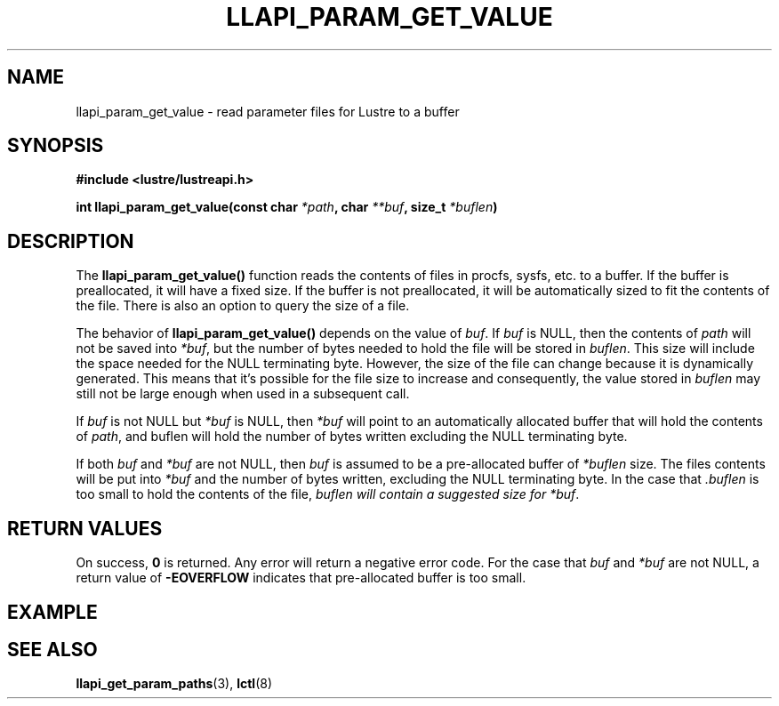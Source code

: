 .TH LLAPI_PARAM_GET_VALUE 3 "2020 Feb 14" "Lustre User API"
.SH NAME
llapi_param_get_value \- read parameter files for Lustre to a buffer
.SH SYNOPSIS
.nf
.B #include <lustre/lustreapi.h>
.sp
.BI "int llapi_param_get_value(const char "  "*path"  ", char " "**buf" ",  size_t " " *buflen" ")"
.SH DESCRIPTION
.LP
The
.B llapi_param_get_value()
function reads the contents of files in procfs, sysfs, etc. to a buffer. If the buffer is preallocated, it will have a fixed size. If the buffer is not preallocated, it will be automatically sized to fit the contents of the file. There is also an option to query the size of a file.

The behavior of
.B llapi_param_get_value()
depends on the value of
.IR buf .
If
.I buf
is NULL, then the contents of
.I path
will not be saved into
.IR *buf ,
but the number of bytes needed to hold the file will be stored in
.IR buflen .
This size will include the space needed for the NULL terminating byte. However, the size
of the file can change because it is dynamically generated. This means that it's possible for the file size to increase and consequently, the value stored in
.I buflen
may still not be large enough when used in a subsequent call.
.sp
If
.I buf
is not NULL but
.I *buf
is NULL, then
.I *buf
will point to an automatically allocated buffer that will hold the contents of
.IR path ,
and buflen will hold the number of bytes written excluding the NULL terminating byte.
.sp
If both
.I buf
and
.I *buf
are not NULL, then
.I buf
is assumed to be a pre-allocated buffer of
.I *buflen
size. The files contents will be put into
.I *buf
and the number of bytes written, excluding the NULL terminating byte. In the case that
.I .buflen
is too small to hold the contents of the file,
.I buflen will contain a suggested size for
.IR *buf .

.SH RETURN VALUES
On success,
.B 0
is returned.
Any error will return a negative error code. For the case that
.I buf
and
.I *buf
are not NULL, a return value of
.B -EOVERFLOW
indicates that pre-allocated buffer is too small.

.SH EXAMPLE


.SH SEE ALSO
.BR llapi_get_param_paths (3),
.BR lctl (8)


